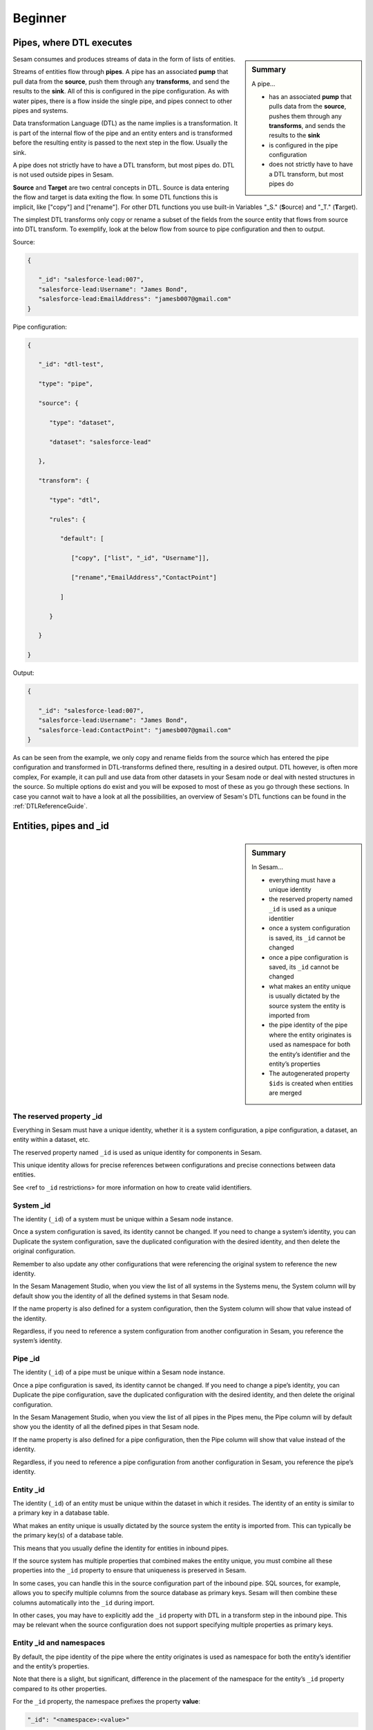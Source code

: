 .. _dtl-beginner-3-1:

Beginner
--------

.. _pipes-where-dtl-executes-3-1:

Pipes, where DTL executes
~~~~~~~~~~~~~~~~~~~~~~~~~

.. sidebar:: Summary

  A pipe...

  - has an associated **pump** that pulls data from the **source**, pushes them through any **transforms**, and sends the results to the **sink**
  - is configured in the pipe configuration
  - does not strictly have to have a DTL transform, but most pipes do

Sesam consumes and produces streams of data in the form of lists of
entities.

Streams of entities flow through **pipes**. A pipe has an associated
**pump** that pull data from the **source**, push them through
any **transforms**, and send the results to the **sink**. All of this is
configured in the pipe configuration. As with water pipes, there is a
flow inside the single pipe, and pipes connect to other pipes
and systems.

Data transformation Language (DTL) as the name implies is a
transformation. It is part of the internal flow of the pipe and an
entity enters and is transformed before the resulting entity is passed
to the next step in the flow. Usually the sink.

A pipe does not strictly have to have a DTL transform, but most pipes do. DTL is not used outside pipes in Sesam.

**Source** and **Target** are two central concepts in DTL. Source is
data entering the flow and target is data exiting the flow. In some DTL
functions this is implicit, like ["copy"] and ["rename"]. For other DTL
functions you use built-in Variables "_S." (**S**\ ource) and "_T."
(**T**\ arget).

The simplest DTL transforms only copy or rename a subset of the fields
from the source entity that flows from source into
DTL transform. To exemplify, look at the below flow from source to pipe configuration and then to output.

Source:

.. code-block:: json

   {

      "_id": "salesforce-lead:007",
      "salesforce-lead:Username": "James Bond",
      "salesforce-lead:EmailAddress": "jamesb007@gmail.com"
   }

Pipe configuration:

.. code-block:: json

   {

      "_id": "dtl-test",

      "type": "pipe",

      "source": {

         "type": "dataset",

         "dataset": "salesforce-lead"

      },

      "transform": {

         "type": "dtl",

         "rules": {

            "default": [

               ["copy", ["list", "_id", "Username"]],

               ["rename","EmailAddress","ContactPoint"]

            ]

         }

      }

   }

Output:

.. code-block:: json

   {

      "_id": "salesforce-lead:007",
      "salesforce-lead:Username": "James Bond",
      "salesforce-lead:ContactPoint": "jamesb007@gmail.com"
   }

As can be seen from the example, we only copy and rename fields from the source which has entered the pipe configuration and transformed in DTL-transforms defined there, resulting in a desired output. DTL however, is often more complex, For example, it can pull and use data from other datasets in your Sesam node or deal with nested structures in the source. So multiple options do exist and you will be exposed to most of these as you go through these sections. In case you cannot wait to have a look at all the possibilities, an overview of Sesam's DTL functions can be found in the :ref:`DTLReferenceGuide`. 

.. seealso::

  :ref:`learn-sesam` > :ref:`dtl` > :ref:`dtl-beginner-3-1` > :ref:`dtl-in-practice-3-1`

  :ref:`concepts` > :ref:`concepts-config` > :ref:`concepts-systems`

  :ref:`concepts` > :ref:`concepts-config` > :ref:`concepts-pipes`

  :ref:`concepts` > :ref:`concepts-config` > :ref:`concepts-sources`

  :ref:`concepts` > :ref:`concepts-config` > :ref:`concepts-transforms`

  :ref:`concepts` > :ref:`concepts-config` > :ref:`concepts-sinks`

  :ref:`concepts` > :ref:`concepts-config` > :ref:`concepts-pumps`

.. _entities-pipes-and-id-3-1:

Entities, pipes and _id
~~~~~~~~~~~~~~~~~~~~~~~

.. sidebar:: Summary

  In Sesam...

  - everything must have a unique identity
  - the reserved property named ``_id`` is used as a unique identitier
  - once a system configuration is saved, its ``_id`` cannot be changed
  - once a pipe configuration is saved, its ``_id`` cannot be changed
  - what makes an entity unique is usually dictated by the source system the entity is imported from
  - the pipe identity of the pipe where the entity originates is used as namespace for both the entity’s identifier and the entity’s properties
  - The autogenerated property ``$ids`` is created when entities are merged

.. _reserved-property-id-3-1:

The reserved property _id
^^^^^^^^^^^^^^^^^^^^^^^^^

Everything in Sesam must have a unique identity, whether it is a system
configuration, a pipe configuration, a dataset, an entity within a
dataset, etc.

The reserved property named ``_id`` is used as unique identity for
components in Sesam.

This unique identity allows for precise references between
configurations and precise connections between data entities.

See <ref to ``_id`` restrictions> for more information on how to create
valid identifiers.

.. seealso::

  :ref:`learn-sesam` > :ref:`architecture_and_concepts` > :ref:`architecture-and-concepts_beginner-1-1` > :ref:`naming-conventions-1-1`
  
  :ref:`learn-sesam` > :ref:`systems`

.. _system-id-3-1:

System _id
^^^^^^^^^^

The identity (``_id``) of a system must be unique within a Sesam node
instance.

Once a system configuration is saved, its identity cannot be changed. If
you need to change a system’s identity, you can Duplicate the system
configuration, save the duplicated configuration with the desired
identity, and then delete the original configuration.

Remember to also update any other configurations that were referencing
the original system to reference the new identity.

In the Sesam Management Studio, when you view the list of all systems in
the Systems menu, the System column will by default show you the
identity of all the defined systems in that Sesam node.

If the name property is also defined for a system configuration, then
the System column will show that value instead of the identity.

Regardless, if you need to reference a system configuration from another
configuration in Sesam, you reference the system’s identity.

.. seealso::

  :ref:`learn-sesam` > :ref:`architecture_and_concepts` > :ref:`architecture-and-concepts_beginner-1-1` > :ref:`naming-conventions-1-1`
  
  :ref:`learn-sesam` > :ref:`systems`

.. _pipe-id-3-1:

Pipe _id
^^^^^^^^

The identity (``_id``) of a pipe must be unique within a Sesam node
instance.

Once a pipe configuration is saved, its identity cannot be changed. If
you need to change a pipe’s identity, you can Duplicate the pipe
configuration, save the duplicated configuration with the desired
identity, and then delete the original configuration.

In the Sesam Management Studio, when you view the list of all pipes in
the Pipes menu, the Pipe column will by default show you the identity of
all the defined pipes in that Sesam node.

If the name property is also defined for a pipe configuration, then the
Pipe column will show that value instead of the identity.

Regardless, if you need to reference a pipe configuration from another
configuration in Sesam, you reference the pipe’s identity.

.. seealso::

  :ref:`learn-sesam` > :ref:`architecture_and_concepts` > :ref:`architecture-and-concepts_beginner-1-1` > :ref:`naming-conventions-1-1`

  :ref:`learn-sesam` > :ref:`dtl` > :ref:`dtl-beginner-3-1` > :ref:`dtl-in-practice-3-1`

.. _entity-id-3-1:

Entity _id
^^^^^^^^^^

The identity (``_id``) of an entity must be unique within the dataset in
which it resides. The identity of an entity is similar to a primary key
in a database table.

What makes an entity unique is usually dictated by the source system the
entity is imported from. This can typically be the primary key(s) of a
database table.

This means that you usually define the identity for entities in inbound
pipes.

If the source system has multiple properties that combined makes the
entity unique, you must combine all these properties into the ``_id``
property to ensure that uniqueness is preserved in Sesam.

In some cases, you can handle this in the source configuration part of
the inbound pipe. SQL sources, for example, allows you to specify
multiple columns from the source database as primary keys. Sesam will
then combine these columns automatically into the ``_id`` during import.

In other cases, you may have to explicitly add the ``_id`` property with
DTL in a transform step in the inbound pipe. This may be relevant when
the source configuration does not support specifying multiple properties
as primary keys.

.. seealso::

   :ref:`learn-sesam` > :ref:`architecture_and_concepts` > :ref:`architecture-and-concepts_beginner-1-1` > :ref:`special-sesam-attributes_namespaces` > :ref:`id-1-1`

.. _entity-id-and-namespaces-3-1:

Entity _id and namespaces
^^^^^^^^^^^^^^^^^^^^^^^^^

By default, the pipe identity of the pipe where the entity originates is
used as namespace for both the entity’s identifier and the entity’s
properties.

Note that there is a slight, but significant, difference in the
placement of the namespace for the entity’s ``_id`` property compared to
its other properties.

For the ``_id`` property, the namespace prefixes the property **value**:

.. code-block:: json

  "_id": "<namespace>:<value>"

For other properties, the namespace prefixes the property **name**:

.. code-block:: json

  "<namespace>:<property-name>": "<value>"

The reason the namespace is put into the value of the ``_id`` is to ensure
that all entities are unique across all source systems.

Example:

An entity imported from a system called `crm` with a `user` table
consisting of a primary key `userId` with value `123`, and a column
`email` with value `john.doe@foo.no` would look something like this:

.. code-block:: json

   {
     "_id": "crm-user:123",
     "crm-user:userId": "123",
     "crm-user:email": "john.doe@foo.com"
   }

Now imagine you have another source where one of the entities are also
identified by `123`.

Unless the namespace is part of the property value of ``_id``, both
entities would have the same ``_id``, namely `123`. So by prefixing this
value with a namespace we ensure that these entities do not come into
conflict with each other.

.. seealso::

  :ref:`learn-sesam` > :ref:`architecture_and_concepts` > :ref:`architecture-and-concepts_beginner-1-1` > :ref:`special-sesam-attributes_namespaces` > :ref:`id-1-1`

  :ref:`developer-guide` > :ref:`configuration` > :ref:`pipe_section` > :ref:`namespaces`

  :ref:`developer-guide` > :ref:`DTLReferenceGuide` > :ref:`expression_language` > :ref:`namespaced-identifiers`

.. _autogenerated-property-3-1:

The autogenerated property $ids
^^^^^^^^^^^^^^^^^^^^^^^^^^^^^^^

The autogenerated property ``$ids`` is created when entities are `merged <https://docs.sesam.io/concepts.html#merging>`_. This property ensures that you can always track which namespaces got merged when your merge is done. This aids in data lineage and allows for you to evaluate your merge criteria when working on connecting your data in your globals. 

.. seealso::

  :ref:`learn-sesam` > :ref:`dtl` > :ref:`dtl-novice-3-2`: > :ref:`merge-as-a-source-3-2`

.. _entity-data-model-data-types-3-1:

Entity Data model – Data Types
~~~~~~~~~~~~~~~~~~~~~~~~~~~~~~

.. sidebar:: Summary

  Sesam´s...

  - Entity Data model is based on JSON and supports the most common datatypes literally and the uncommon ones as strings
  - entity model requires a primary key ``_id``
  - data types are extensive and a list can be found `here <https://docs.sesam.io/entitymodel.html>`_

.. _entity-dictionaries-and-id-3-1:

Entities, Dictionaries and _id
^^^^^^^^^^^^^^^^^^^^^^^^^^^^^^

Sesams Entity Data model is based on JSON – JavaScript Object notation –
and supports both the most common datatypes literally and the uncommon
ones as strings. It is a dictionary built up by key-value pairs. The key
is a string but the value can either be a literal value, a list or
another dictionary.

There is however one crucial difference between JSON dictionaries and
the Sesam Entity Data model; our entity model requires a primary key
``_id`` as you have learned about in the previous topic. The value of the
key ``_id`` must always be a string. In the dataset view it can be found
in the list on the left hand side, on the top bar when viewing any
entity or shown inside the entity dictionary by checking the box "Show
System Attributes".

An entity is therefore defined as a dictionary with the key ``_id`` as
shown in *Example 3.1.3A: Entity*

| \``\`
| *Example 3.1.3A: Entity*
| {"_id": "primary-key-as-String"}.

\``\`

| *Example 3.1.3B: Dictionary* is not an entity, because it is missing
  ``_id``.
| \``\`
| *Example 3.1.3B: Dictionary*
| {}
| \``\`

.. seealso::

  :ref:`learn-sesam` > :ref:`architecture_and_concepts` > :ref:`architecture-and-concepts_beginner-1-1` > :ref:`special-sesam-attributes_namespaces` > :ref:`id-1-1`

.. _data-types-3-1:

Data types
^^^^^^^^^^

Sesam has many built in data types. I will list and explain them simply
here and refer you to the `documentation <https://docs.sesam.io/entitymodel.html>`_ for further information.

Dictionary: \`{"key": value}\`

Entity \`{"_id": "primary-key-as-String"}`.

List: \`["supports", "different", "types",0, 0.01, true, null, {}, [],
]\`

String: \`""\`

Integer: \`0\`

Decimal, \`0.01\`

Float: \`"~f123.456"\`

Boolean: \`true/false\`

Null: \`null\`

.. seealso::

  :ref:`developer-guide` > :ref:`entity_data_model`

.. _syntax-3-1:

Syntax
~~~~~~

.. sidebar:: Summary

  Syntax...

  - can be defined as: "the structure of statements in a computer language"
  - a typical JSON syntax consists of the following:

   - ``["<function>", "<key>", "<value>"]``

Within IT, syntax can be defined as: "the structure of statements in a
computer language".

Expanding upon your current knowledge of JSON, and how it is used in
Sesam, a typical JSON syntax consists of the following:

.. code-block:: json

   ["<function>", "<key>", "<value>"]

i.e:

.. code-block:: json

   ["rename", "EmailAddress", ":Contact-point"]


Additionally, you will frequently be shaping JSON as data flows through
Sesam. Typically, when shaping JSON, you will be working with the Source
or Target that exists in a given pipe’s flow of data, as mentioned in
3.1.1.

In this sub-chapter, we will go through the functions ["copy"] and
["rename"], as also introduced earlier in this section, in addition to
the ["add"] function.

["copy"] lets you copy properties existing in your Source data, and the
most typical way of using ["copy"] is to copy everything in the Source.
To denote that you want to copy everything, you can use asterisk (*).
Asterisk works like a wildcard, and therefore copies everything in the
Source. This can look like the following:

.. code-block:: json

   {

   "_id": "dtl-test",

   "type": "pipe",

      "source": {

         "type": "dataset",

         "dataset": "salesforce-lead"

      },

      "transform": {

         "type": "dtl",

         "rules": {

            "default": [

               ["copy", "*"]

            ]
         }

      }

   }

["rename"] lets you define a new key for a given key in your Source. As
such, let’s say we have:

.. code-block:: json

   {

      "EmailAddress": "thisIs@google.com",

      "PostCode": 0461,

      "Country": "Norway"

   }

In our Source, albeit you don’t want the key to be "EmailAddress" rather
just "Email", you could do the following in your pipe config:

.. code-block:: json

   {

   "_id": "dtl-test",

   "type": "pipe",

      "source": {

         "type": "dataset",

         "dataset": "salesforce-lead"

      },

      "transform": {

         "type": "dtl",

         "rules": {

            "default": [

               ["copy", "*"],

               ["rename", "EmailAddress", "Email"]

            ]

         }

      }

   }

Which will produce the following dataset, when the pipe has completed a
run:

.. code-block:: json

   {

      "Email": "thisIs@google.com",

      "PostCode": 0461,

      "Country": "Norway"

   }

Continuing on to the ["add"] function. ["add"] lets you define a new key
and/or value. As such, it does not necessarily rely upon the Source or
Target. The following pipe config lists such definitions by using
["add"].

.. code-block:: json

   {

   "_id": "dtl-test",

   "type": "pipe",

      "source": {

         "type": "dataset",

         "dataset": "salesforce-lead"

      },

      "transform": {

         "type": "dtl",

         "rules": {

            "default": [

               ["copy", "*"],

               ["add", "fakeKey", "fakeValue"],

               ["add", "fakeKey2", "_T. fakeKey "],

               ["add", "newEmail", "_S.Email"]

            ]

         }

      }

   }

Which will produce the following dataset, when the pipe has completed a
run:

.. code-block:: json

   {

      "fakeKey": "fakeValue",

      "fakeKey2": "fakeValue",

      "newEmail": "thisIs@google.com",

      "PostCode": 0461,

      "Country": "Norway"

   }

Having covered the above functions, you should now be able to do some
basic shaping of your data as it flows into and out of a pipe. Albeit
you will quickly experience the need to do more advanced shaping of your
data. In order for you to do just that, you will now learn about the
functions: ["string"], ["concat"], ["plus"] and ["minus"].

These functions work like expressions, i.e., you can add or subtract
from an integer value by using ["plus"] and/or ["minus"]. The following
Source data, pipe config and result after a run shows simple use cases
of all of these functions.

Source data:

.. code-block:: json

   {

      "favouriteSeries": "Breaking Bad",

      "secondFavouriteSeries": "Game of Thrones",

      "favouriteNumber": 7,

      "newEmail": "thisIs@google.com",

      "PostCode": 0461,

      "Country": "Norway"

   }

Pipe config:

.. code-block:: json

   {

   "_id": "dtl-test",

   "type": "pipe",

      "source": {

         "type": "dataset",

         "dataset": "salesforce-lead"

      },

      "transform": {

         "type": "dtl",

         "rules": {

            "default": [

               ["copy", "*"],

               ["add", "postalCode", ["string", "_S.PostCode"]],

               ["add", "numberPlussed", ["plus", 1, "_S. favouriteNumber"]],

               ["add", "numberMinussed", ["minus", 1, "_S. favouriteNumber"]],

               ["add", "series", ["concat", "_S. favouriteSeries ", " and ", "_S.
               secondFavouriteSeries"]]

            ]

         }

      }

   }

Result after run:

.. code-block:: json

   {

      "favouriteSeries": "Breaking Bad",

      "secondFavouriteSeries": "Game of Thrones",

      "series": "Breaking Bad and Game of Thrones",

      "favouriteNumber": 7,

      "newEmail": "thisIs@google.com",

      "numberPlussed": 8,

      "numberMinussed": 6,

      "postalCode": "0461",

      "PostCode": 0461,

      "Country": "Norway"

   }

.. seealso::

  :ref:`concepts` > :ref:`concepts-config` > :ref:`concepts-transforms`

.. _dtl-in-practice-3-1:

DTL in practice
~~~~~~~~~~~~~~~

.. sidebar:: Summary

   In this section you will learn how to:

      - create a pipe from scratch
      - view the output of a pipe
      - write a greeting to the world with DTL

.. _create-a-new-pipe-3-1:

Create a new pipe
^^^^^^^^^^^^^^^^^

Let us start by creating a new pipe from scratch called ``practice``.
In the Sesam Management Studio, navigate to the **Pipes** view and follow these steps:

- Click the **New pipe** button
- Type in `practice` as the pipe's ``_id``
- In the **Templates** panel:

  - Choose Source System: ``system:sesam-node``
  - Choose Source Provider: ``embedded prototype``
  - Click the **Replace** button to put the chosen Source configuration into the pipe configuration area.
  - Click the **Add DTL transform** button to get a nice starting point to write DTL.

- Lastly, add some test data:

.. code-block:: json

   "entities": [{
     "_id": "1",
     "data": "One"
   }, {
     "_id": "2",
     "data": "Two"
   }]

You should now have the following pipe config:

.. _practice-pipe-config-initial:
.. code-block:: json
  :caption: Practice pipe config - initial
  :linenos:

  {
    "_id": "practice",
    "type": "pipe",
    "source": {
      "type": "embedded",
      "entities": [{
        "_id": "1",
        "data": "One"
      }, {
        "_id": "2",
        "data": "Two"
      }]
    },
    "transform": {
      "type": "dtl",
      "rules": {
        "default": [
          ["copy", "_id"]
        ]
      }
    }
  }

Save and run the pipe by clicking the **Save** button and then the **Start** button.

In the next section you learn how to view the result of a pipe run.

.. seealso::

  :ref:`developer-guide` > :ref:`DTLReferenceGuide` > :ref:`dtl-transforms`

.. _pipe-output-3-1:

Pipe output
^^^^^^^^^^^

To view the result of a pipe run, switch to the pipe's **Output** tab.
Here you will see two entities:

::

  practice:1
  practice:2

But they are both empty:

.. code-block:: json
  :linenos:

  {
  }

This is because we only copy the ``_id`` so far.

In the next section you will learn to write your first piece of DTL to make the output a bit more interesting.

.. seealso::

  :ref:`developer-guide` > :ref:`DTLReferenceGuide` > :ref:`dtl-transforms`

.. _greet-the-world-3-1:

Greet the world!
^^^^^^^^^^^^^^^^

Switch back to the **Config** tab.

First, change the ``copy`` so that all source properties are included.
Then add a property called ``greeting`` with the value `Hello, World!`:

Save and start the pipe again.

Switch to the **Output** tab to view the new results.

Now you will see that the output has changed:

.. code-block:: json
  :caption: ``practice:1``
  :linenos:

  {
    "practice:data": "One",
    "practice:greeting": "Hello, World!"
  }

.. code-block:: json
  :caption: ``practice:2``
  :linenos:

  {
    "practice:data": "Two",
    "practice:greeting": "Hello, World!"
  }

You have now learned how to create a new pipe from scratch using templates, write and edit DTL functions,
run a pipe and view it's output.

.. _practice-pipe-config-final:
.. code-block:: json
  :caption: Practice pipe config - final
  :linenos:

  {
    "_id": "practice",
    "type": "pipe",
    "source": {
      "type": "embedded",
      "entities": [{
        "_id": "1",
        "data": "One"
      }, {
        "_id": "2",
        "data": "Two"
      }]
    },
    "transform": {
      "type": "dtl",
      "rules": {
        "default": [
          ["copy", "*"],
          ["add", "greeting", "Hello, World!"]
        ]
      }
    }
  }


.. seealso::

  :ref:`developer-guide` > :ref:`DTLReferenceGuide` > :ref:`dtl-transforms`

.. _pipe-shortcuts-3-1:

Pipe shortcuts
~~~~~~~~~~~~~~

.. sidebar:: Summary

  Pipe shortcuts...

  - are quite a nice tool for you in order to work more efficiently
  - can be viewed by pressing the "Editor Options" tab in the Management Studio

When you shape your data in the pipe config, shortcuts are quite a nice tool for you in order to work more efficiently. Pipe shortcuts can be viewed by pressing the "Editor Options" tab in the Management Studio. 

**Run/Preview**

`Ctrl+Enter` (Windows/Linux/MacOS) 

* Lets you preview the result of a given change in your pipe config.
* Lets you modify the incoming dataset. 

**Auto formatting**

`Alt+.` (Windows/Linux)

`Opt+.` (MacOS)

* Automatically formats your dtl.

**Quick save**

`Ctrl+s` (Windows/Linux/MacOS)

* Saves the current pipe config.

**Find/Replace**

`Ctrl+f` (Windows/Linux)

`Command+f` (MacOS)

* Lets you search for string matches in the pipe config.
* Automatically inserts a highlighted string in the pipe config as your search string.
* Lets you do *search and replace* on strings in the pipe config.

**Autocomplete/Suggestions**

`Ctrl+Space` (Windows/Linux/MacOS) 

* Lets you pick functions/properties in each statement of the pipe config, i.e. transform statement.

.. _tasks-for-dtl-beginner-3-1:

Tasks for DTL: Beginner
~~~~~~~~~~~~~~~~~~~~~~~

#. *What happens when a pipe runs?*

#. *What is the relationship of pipes and DTL?*

#. *Which associations does a pipe have?*

#. *Must everything in Sesam have a unique identity?*

#. *When is the autogenerated property ``$ids`` created?*

#. *What does Sesam´s Entity Data model require?*

#. *What can syntax be defined as?*

#. *Can you name three pipe shortcuts?*

